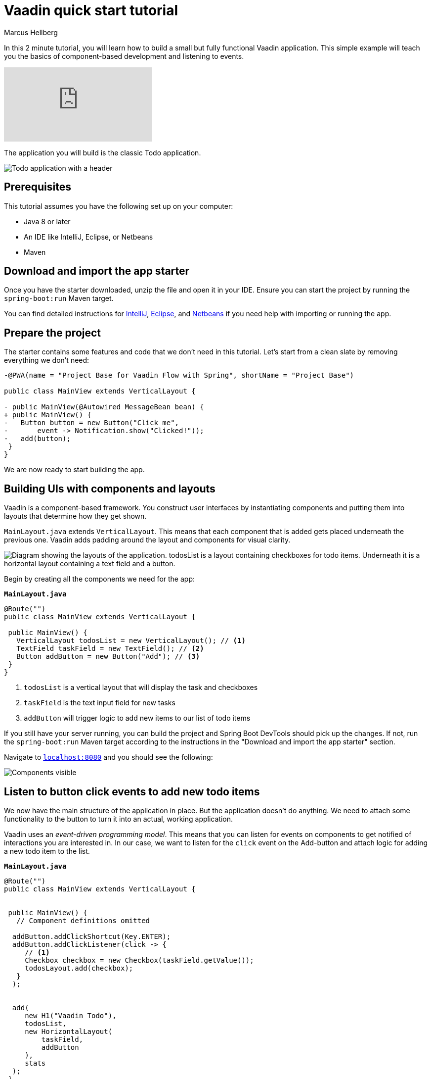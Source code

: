 = Vaadin quick start tutorial
:tags: Java, Flow, Spring, Spring Boot
:author: Marcus Hellberg
:description: Learn the basics of Vaadin development in two minutes with a simple example application.  
:repo: https://github.com/vaadin-learning-center/vaadin-todo
:linkattrs: 
:imagesdir: ./images


In this 2 minute tutorial, you will learn how to build a small but fully functional Vaadin application. This simple example will teach you the basics of component-based development and listening to events.

video::6kDCn6OvXkA[youtube]


The application you will build is the classic Todo application. 

image::app-overview.png[Todo application with a header, checkboxes for todo items and a form for entering new items]


== Prerequisites
This tutorial assumes you have the following set up on your computer: 

- Java 8 or later
- An IDE like IntelliJ, Eclipse, or Netbeans
- Maven

== Download and import the app starter

[.button.button--bordered]https://vaadin.com/start/latest/project-base["Download starter"]

Once you have the starter downloaded, unzip the file and open it in your IDE.  Ensure you can start the project by running the `spring-boot:run` Maven target. 

You can find detailed instructions for link:/tutorials/import-maven-project-intellij-idea[IntelliJ], link:/tutorials/import-maven-project-eclipse[Eclipse], and link:/tutorials/import-maven-project-netbeans[Netbeans] if you need help with importing or running the app.

== Prepare the project
The starter contains some features and code that we don't need in this tutorial. Let's start from a clean slate by removing everything we don't need:
[source,diff]
----

-@PWA(name = "Project Base for Vaadin Flow with Spring", shortName = "Project Base")

public class MainView extends VerticalLayout {

- public MainView(@Autowired MessageBean bean) {
+ public MainView() {
-   Button button = new Button("Click me",
-       event -> Notification.show("Clicked!"));
-   add(button);
 }
}

----

We are now ready to start building the app. 

== Building UIs with components and layouts
Vaadin is a component-based framework. You construct user interfaces by instantiating components and putting them into layouts that determine how they get shown. 

`MainLayout.java` extends `VerticalLayout`. This means that each component that is added gets placed underneath the previous one. Vaadin adds padding around the layout and components 
for visual clarity.

image::component-layout.png[Diagram showing the layouts of the application. todosList is a layout containing checkboxes for todo items. Underneath it is a horizontal layout containing a text field and a button.]

Begin by creating all the components we need for the app:

.`*MainLayout.java*`
[source,java]
----

@Route("")
public class MainView extends VerticalLayout {

 public MainView() {
   VerticalLayout todosList = new VerticalLayout(); // <1>
   TextField taskField = new TextField(); // <2>
   Button addButton = new Button("Add"); // <3>
 }
}

---- 
<1> `todosList` is a vertical layout that will display the task and checkboxes
<2> `taskField` is the text input field for new tasks
<3> `addButton` will trigger logic to add new items to our list of todo items

If you still have your server running, you can build the project and Spring Boot DevTools should pick up the changes. If not, run the `spring-boot:run` Maven target according to the instructions in the "Download and import the app starter" section. 

Navigate to `http://localhost:8080[localhost:8080, rel="nofollow"]` and you should see the following:

image::components.png[Components visible, but not functional.]

== Listen to button click events to add new todo items
We now have the main structure of the application in place. But the application doesn't do anything. We need to attach some functionality to the button to turn it into an actual, working application. 

Vaadin uses an _event-driven programming model_. This means that you can listen for events on components to get notified of interactions you are interested in. In our case, we want to listen for the `click` event on the Add-button and attach logic for adding a new todo item to the list.

.`*MainLayout.java*`
[source,java]
----

@Route("")
public class MainView extends VerticalLayout {


 public MainView() {
   // Component definitions omitted

  addButton.addClickShortcut(Key.ENTER); 
  addButton.addClickListener(click -> {
     // <1>
     Checkbox checkbox = new Checkbox(taskField.getValue());
     todosLayout.add(checkbox);
   }
  );


  add( 
     new H1("Vaadin Todo"),
     todosList,
     new HorizontalLayout(
         taskField,
         addButton
     ),
     stats
  );
 }
}

---- 
<1> Create a checkbox with the value from the `taskField` as it's label.

Refresh your browser, and try adding some items to the list.

image::completed-app.gif[Animation of adding a new todo item and checking it.]


Congratulations, you have completed your first Vaadin application! 

== Next steps
To learn more about Vaadin, see the following tutorials. 

- link:/training/courses[Free online video course covering Vaadin basics]
- link:/tutorials/getting-started-with-flow[CRUD application tutorial] 

If you are more of a tinkerer, you can also browse the link:/components[component examples] and use the app you just built as a sandbox for trying them out for yourself.
